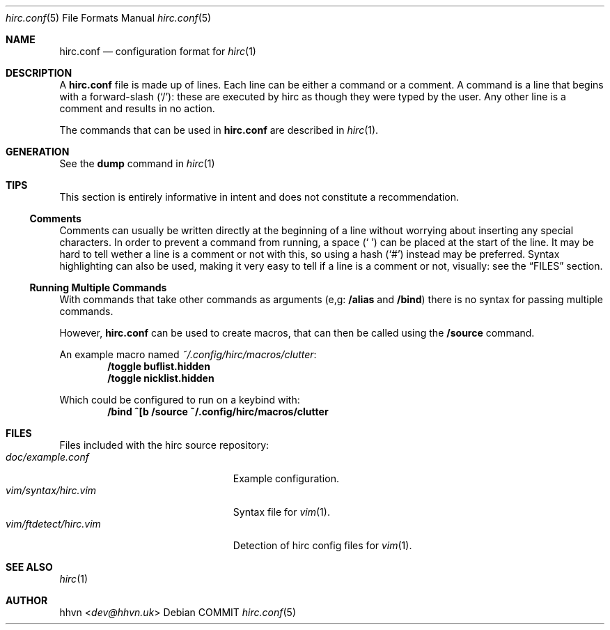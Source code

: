 .\" vim: set syntax=nroff :
.Dd COMMIT
.Dt hirc.conf 5
.Os
.Sh NAME
.Nm hirc.conf
.Nd configuration format for
.Xr hirc 1
.Sh DESCRIPTION
A
.Nm
file is made up of lines. Each line can be either a command or a comment.
A command is a line that begins with a forward-slash
.Pq Sq / :
these are executed by hirc as though they were typed by the user.
Any other line is a comment and results in no action.

The commands that can be used in
.Nm
are described in
.Xr hirc 1 .
.Sh GENERATION
See the
.Ic dump
command in
.Xr hirc 1
.Sh TIPS
This section is entirely informative in intent and does not constitute a recommendation.
.Ss Comments
Comments can usually be written directly at the beginning of a line without worrying about inserting any special characters.
In order to prevent a command from running, a space
.Pq Sq \ 
can be placed at the start of the line.
It may be hard to tell wether a line is a comment or not with this,
so using a hash
.Pq Sq #
instead may be preferred.
Syntax highlighting can also be used,
making it very easy to tell if a line is a comment or not, visually:
see the
.Sx FILES
section.
.Ss Running Multiple Commands
With commands that take other commands as arguments (e,g:
.Ic /alias
and
.Ic /bind )
there is no syntax for passing multiple commands.

However,
.Nm
can be used to create macros, that can then be called using the
.Ic /source
command.

An example macro named
.Pa ~/.config/hirc/macros/clutter :
.Dl /toggle buflist.hidden
.Dl /toggle nicklist.hidden

Which could be configured to run on a keybind with:
.Dl /bind ^[b /source ~/.config/hirc/macros/clutter
.Sh FILES
Files included with the hirc source repository:
.Bl -tag -width vim/ftdetect/hirc.vim -compact
.It Pa doc/example.conf
Example configuration.
.It Pa vim/syntax/hirc.vim
Syntax file for
.Xr vim 1 .
.It Pa vim/ftdetect/hirc.vim
Detection of hirc config files for
.Xr vim 1 .
.Sh SEE ALSO
.Xr hirc 1
.Sh AUTHOR
.An hhvn Aq Mt dev@hhvn.uk
